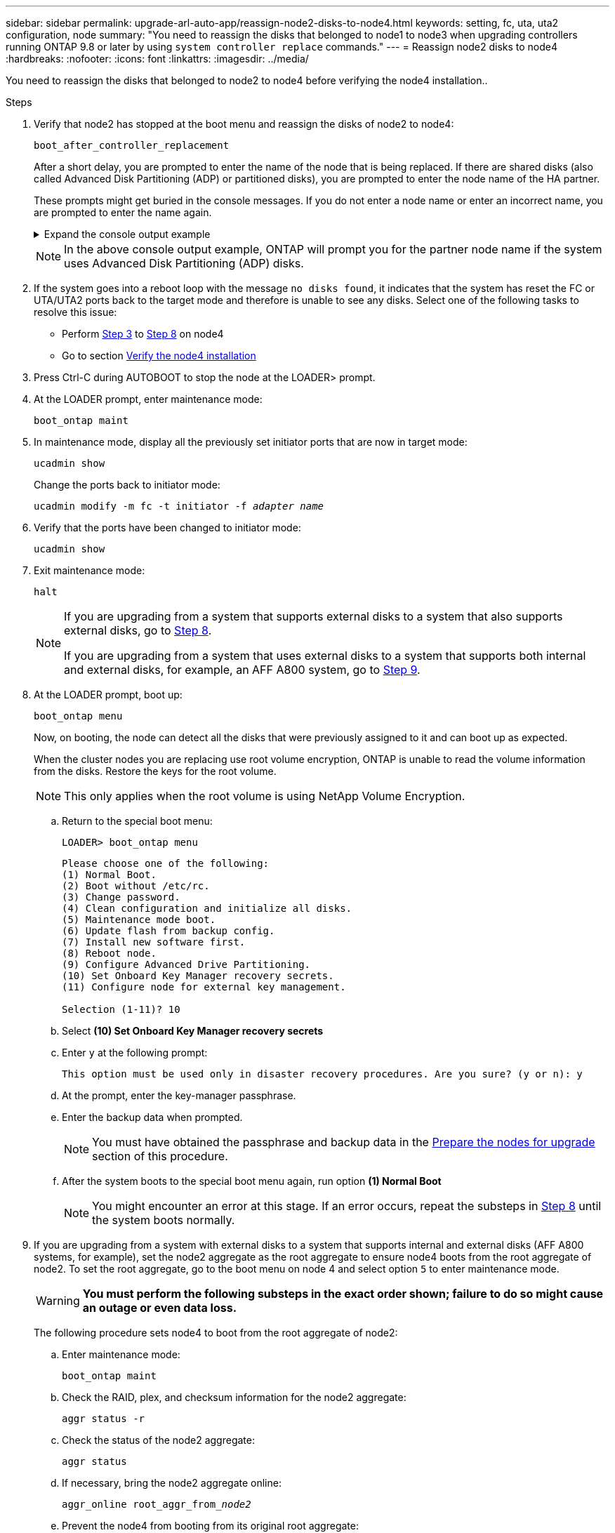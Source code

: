 ---
sidebar: sidebar
permalink: upgrade-arl-auto-app/reassign-node2-disks-to-node4.html
keywords: setting, fc, uta, uta2 configuration, node
summary: "You need to reassign the disks that belonged to node1 to node3 when upgrading controllers running ONTAP 9.8 or later by using `system controller replace` commands."
---
= Reassign node2 disks to node4
:hardbreaks:
:nofooter:
:icons: font
:linkattrs:
:imagesdir: ../media/

[.lead]
You need to reassign the disks that belonged to node2 to node4 before verifying the node4 installation..

.Steps
. [[reassign-node2-node4-app-step1]]Verify that node2 has stopped at the boot menu and reassign the disks of node2 to node4:
+
`boot_after_controller_replacement`
+
After a short delay, you are prompted to enter the name of the node that is being replaced. If there are shared disks (also called Advanced Disk Partitioning (ADP) or partitioned disks), you are prompted to enter the node name of the HA partner.
+
These prompts might get buried in the console messages. If you do not enter a node name or enter an incorrect name, you are prompted to enter the name again.
+
.Expand the console output example
[%collapsible]
====
----
LOADER-A> boot_ontap menu
.
.
<output truncated>
.
All rights reserved.
*******************************
*                             *
* Press Ctrl-C for Boot Menu. *
*                             *
*******************************
.
<output truncated>
.
Please choose one of the following:
(1)  Normal Boot.
(2)  Boot without /etc/rc.
(3)  Change password.
(4)  Clean configuration and initialize all disks.
(5)  Maintenance mode boot.
(6)  Update flash from backup config.
(7)  Install new software first.
(8)  Reboot node.
(9)  Configure Advanced Drive Partitioning.
(10) Set Onboard Key Manager recovery secrets.
(11) Configure node for external key management.
Selection (1-11)? 22/7
(22/7)                          Print this secret List
(25/6)                          Force boot with multiple filesystem disks missing.
(25/7)                          Boot w/ disk labels forced to clean.
(29/7)                          Bypass media errors.
(44/4a)                         Zero disks if needed and create new flexible root volume.
(44/7)                          Assign all disks, Initialize all disks as SPARE, write DDR labels
.
.
<output truncated>
.
.
(wipeconfig)                        Clean all configuration on boot device
(boot_after_controller_replacement) Boot after controller upgrade
(boot_after_mcc_transition)         Boot after MCC transition
(9a)                                Unpartition all disks and remove their ownership information.
(9b)                                Clean configuration and initialize node with partitioned disks.
(9c)                                Clean configuration and initialize node with whole disks.
(9d)                                Reboot the node.
(9e)                                Return to main boot menu.
The boot device has changed. System configuration information could be lost. Use option (6) to
restore the system configuration, or option (4) to initialize all disks and setup a new system.
Normal Boot is prohibited.
Please choose one of the following:
(1)  Normal Boot.
(2)  Boot without /etc/rc.
(3)  Change password.
(4)  Clean configuration and initialize all disks.
(5)  Maintenance mode boot.
(6)  Update flash from backup config.
(7)  Install new software first.
(8)  Reboot node.
(9)  Configure Advanced Drive Partitioning.
(10) Set Onboard Key Manager recovery secrets.
(11) Configure node for external key management.
Selection (1-11)? boot_after_controller_replacement
This will replace all flash-based configuration with the last backup to disks. Are you sure
you want to continue?: yes
.
.
<output truncated>
.
.
Controller Replacement: Provide name of the node you would like to replace:
<nodename of the node being replaced>
Controller Replacement: Provide High Availability partner of node1: <nodename of the partner of the node being replaced>
Changing sysid of node node2 disks.
Fetched sanown old_owner_sysid = 536940063 and calculated old sys id = 536940063
Partner sysid = 4294967295, owner sysid = 536940063
.
.
<output truncated>
.
.
varfs_backup_restore: restore using /mroot/etc/varfs.tgz
varfs_backup_restore: attempting to restore /var/kmip to the boot device
varfs_backup_restore: failed to restore /var/kmip to the boot device
varfs_backup_restore: attempting to restore env file to the boot device
varfs_backup_restore: successfully restored env file to the boot device wrote
    key file "/tmp/rndc.key"
varfs_backup_restore: timeout waiting for login
varfs_backup_restore: Rebooting to load the new varfs
Terminated
<node reboots>
System rebooting...
.
.
Restoring env file from boot media...
copy_env_file:scenario = head upgrade
Successfully restored env file from boot media...
Rebooting to load the restored env file...
.
System rebooting...
.
.
.
<output truncated>
.
.
.
.
WARNING: System ID mismatch. This usually occurs when replacing a
boot device or NVRAM cards!
Override system ID? {y|n} y
.
.
.
.
Login:
----
====
+
NOTE: In the above console output example, ONTAP will prompt you for the partner node name if the system uses Advanced Disk Partitioning (ADP) disks.

. If the system goes into a reboot loop with the message `no disks found`, it indicates that the system has reset the FC or UTA/UTA2 ports back to the target mode and therefore is unable to see any disks. Select one of the following tasks to resolve this issue:
+
* Perform <<reassign-node2-node4-app-step3,Step 3>> to <<reassign-node2-node4-app-step8,Step 8>> on node4
* Go to section link:verify_node4_installation.html[Verify the node4 installation]

. [[reassign-node2-node4-app-step3]]Press Ctrl-C during AUTOBOOT to stop the node at the LOADER> prompt.

. At the LOADER prompt, enter maintenance mode:
+
`boot_ontap maint`

. In maintenance mode, display all the previously set initiator ports that are now in target mode:
+
`ucadmin show`
+
Change the ports back to initiator mode:
+
`ucadmin modify -m fc -t initiator -f _adapter name_`

. Verify that the ports have been changed to initiator mode:
+
`ucadmin show`

. Exit maintenance mode:
+
`halt`
+
[NOTE]
====
If you are upgrading from a system that supports external disks to a system that also supports external disks, go to <<reassign-node2-node4-app-step8,Step 8>>.

If you are upgrading from a system that uses external disks to a system that supports both internal and external disks, for example, an AFF A800 system, go to <<reassign-node2-node4-app-step9,Step 9>>.
====

. [[reassign-node2-node4-app-step8]]At the LOADER prompt, boot up:
+
`boot_ontap menu`
+
Now, on booting, the node can detect all the disks that were previously assigned to it and can boot up as expected.
+
When the cluster nodes you are replacing use root volume encryption, ONTAP is unable to read the volume information from the disks. Restore the keys for the root volume.
+
NOTE: This only applies when the root volume is using NetApp Volume Encryption.
+
.. Return to the special boot menu:
+
`LOADER> boot_ontap menu`
+
----
Please choose one of the following:
(1) Normal Boot.
(2) Boot without /etc/rc.
(3) Change password.
(4) Clean configuration and initialize all disks.
(5) Maintenance mode boot.
(6) Update flash from backup config.
(7) Install new software first.
(8) Reboot node.
(9) Configure Advanced Drive Partitioning.
(10) Set Onboard Key Manager recovery secrets.
(11) Configure node for external key management.

Selection (1-11)? 10
----
+
.. Select *(10) Set Onboard Key Manager recovery secrets*
+
.. Enter `y` at the following prompt:
+
`This option must be used only in disaster recovery procedures. Are you sure? (y or n): y`

+
.. At the prompt, enter the key-manager passphrase.
+
.. Enter the backup data when prompted.
+
NOTE: You must have obtained the passphrase and backup data in the link:prepare_nodes_for_upgrade.html[Prepare the nodes for upgrade] section of this procedure.

+
.. After the system boots to the special boot menu again, run option *(1) Normal Boot*
+ 
NOTE: You might encounter an error at this stage. If an error occurs, repeat the substeps in <<reassign-node2-node4-app-step8,Step 8>> until the system boots normally. 

. [[reassign-node2-node4-app-step9]] If you are upgrading from a system with external disks to a system that supports internal and external disks (AFF A800 systems, for example), set the node2 aggregate as the root aggregate to ensure node4 boots from the root aggregate of node2. To set the root aggregate, go to the boot menu on node 4 and select option `5` to enter maintenance mode.
+
WARNING: *You must perform the following substeps in the exact order shown; failure to do so might cause an outage or even data loss.*

+
The following procedure sets node4 to boot from the root aggregate of node2:

.. Enter maintenance mode:
+
`boot_ontap maint`

.. Check the RAID, plex, and checksum information for the node2 aggregate:
+
`aggr status -r`

.. Check the status of the node2 aggregate:
+
`aggr status`

.. If necessary, bring the node2 aggregate online:
+
`aggr_online root_aggr_from___node2__`

.. Prevent the node4 from booting from its original root aggregate:
+
`aggr offline _root_aggr_on_node4_`

.. Set the node2 root aggregate as the new root aggregate for node4:
+
`aggr options aggr_from___node2__ root`

.. Verify that the root aggregate of node4 is offline and the root aggregate for the disks brought over from node2 is online and set to root:
+
`aggr status`
+
NOTE: Failing to perform the previous substep might cause node4 to boot from the internal root aggregate, or it might cause the system to assume a new cluster configuration exists or prompt you to identify one.

+
The following shows an example of the command output:

+
....
---------------------------------------------------------------------
Aggr State                       Status               Options
aggr 0_nst_fas8080_15 online     raid_dp, aggr        root, nosnap=on
                                 fast zeroed
                                 64-bit
aggr0 offline                    raid_dp, aggr        diskroot
                                 fast zeroed`
                                 64-bit
---------------------------------------------------------------------
....

// 2025 SEP 15, AFFFASDOC-205
// 2025 SEP 9, AFFFASDOC-312
// 2025 MAR 5, AFFFASDOC-297